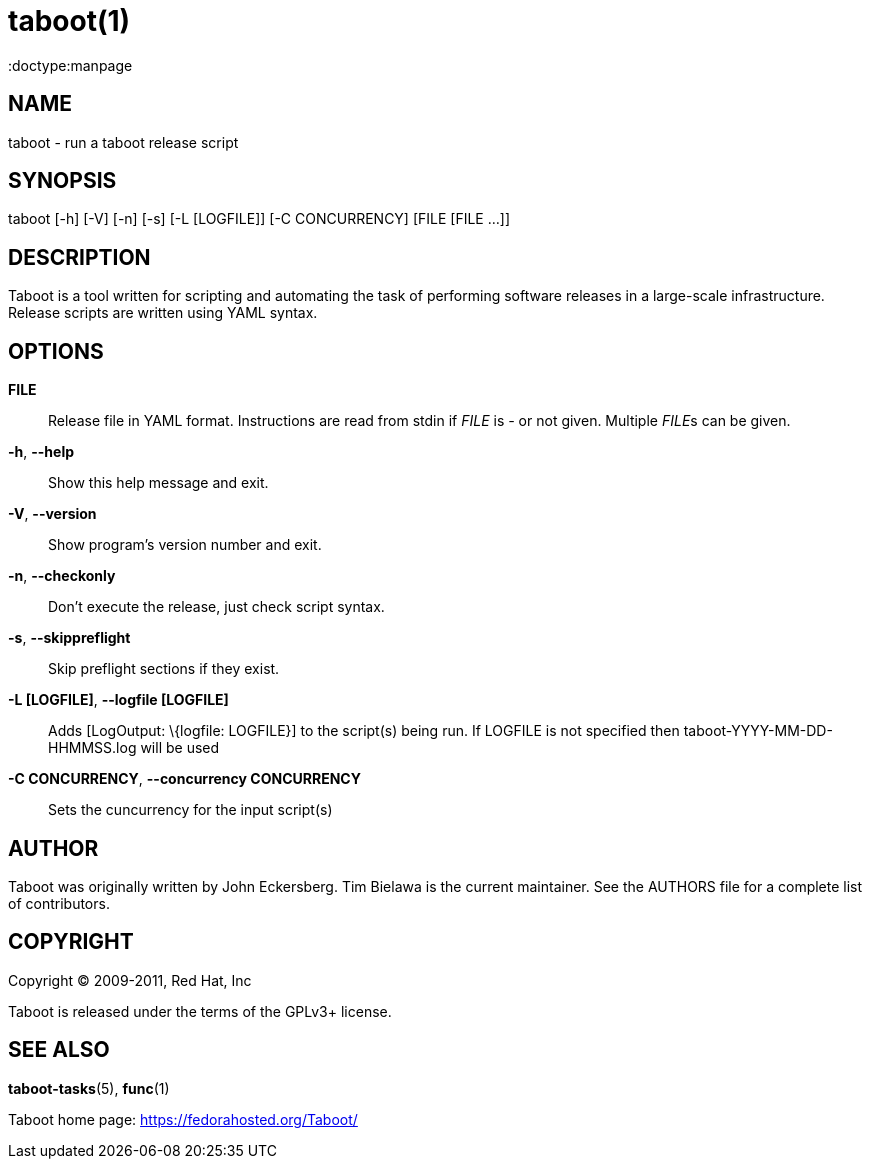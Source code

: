 taboot(1)
=========
:doctype:manpage
:man source:   Taboot
:man version:  0.3.x
:man manual:   System administration commands

NAME
----
taboot - run a taboot release script



SYNOPSIS
--------
taboot [-h] [-V] [-n] [-s] [-L [LOGFILE]] [-C CONCURRENCY]
              [FILE [FILE ...]]




DESCRIPTION
-----------

Taboot is a tool written for scripting and automating the task of
performing software releases in a large-scale infrastructure. Release
scripts are written using YAML syntax.




OPTIONS
-------

*FILE*::

Release file in YAML format. Instructions are read from stdin if
'FILE' is '-' or not given. Multiple __FILE__s can be given.



*-h*, *--help*::

Show this help message and exit.



*-V*, *--version*::

Show program's version number and exit.



*-n*, *--checkonly*::

Don't execute the release, just check script syntax.



*-s*, *--skippreflight*::

Skip preflight sections if they exist.



*-L [LOGFILE]*, *--logfile [LOGFILE]*::

Adds [LogOutput: \{logfile: LOGFILE}] to the script(s) being run. If LOGFILE is not specified then taboot-YYYY-MM-DD-HHMMSS.log will be used



*-C CONCURRENCY*, *--concurrency CONCURRENCY*::

Sets the cuncurrency for the input script(s)




AUTHOR
------

Taboot was originally written by John Eckersberg. Tim Bielawa is the
current maintainer. See the AUTHORS file for a complete list of
contributors.


COPYRIGHT
---------

Copyright © 2009-2011, Red Hat, Inc

Taboot is released under the terms of the GPLv3+ license.



SEE ALSO
--------
*taboot-tasks*(5), *func*(1)


Taboot home page: <https://fedorahosted.org/Taboot/>
